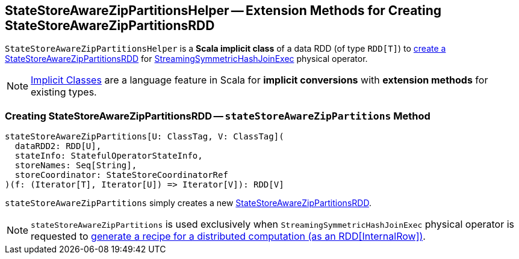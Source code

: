 == [[StateStoreAwareZipPartitionsHelper]] StateStoreAwareZipPartitionsHelper -- Extension Methods for Creating StateStoreAwareZipPartitionsRDD

[[dataRDD]]
`StateStoreAwareZipPartitionsHelper` is a *Scala implicit class* of a data RDD (of type `RDD[T]`) to <<stateStoreAwareZipPartitions, create a StateStoreAwareZipPartitionsRDD>> for <<spark-sql-streaming-StreamingSymmetricHashJoinExec.adoc#, StreamingSymmetricHashJoinExec>> physical operator.

NOTE: http://docs.scala-lang.org/overviews/core/implicit-classes.html[Implicit Classes] are a language feature in Scala for *implicit conversions* with *extension methods* for existing types.

=== [[stateStoreAwareZipPartitions]] Creating StateStoreAwareZipPartitionsRDD -- `stateStoreAwareZipPartitions` Method

[source, scala]
----
stateStoreAwareZipPartitions[U: ClassTag, V: ClassTag](
  dataRDD2: RDD[U],
  stateInfo: StatefulOperatorStateInfo,
  storeNames: Seq[String],
  storeCoordinator: StateStoreCoordinatorRef
)(f: (Iterator[T], Iterator[U]) => Iterator[V]): RDD[V]
----

`stateStoreAwareZipPartitions` simply creates a new <<spark-sql-streaming-StateStoreAwareZipPartitionsRDD.adoc#, StateStoreAwareZipPartitionsRDD>>.

NOTE: `stateStoreAwareZipPartitions` is used exclusively when `StreamingSymmetricHashJoinExec` physical operator is requested to <<spark-sql-streaming-StreamingSymmetricHashJoinExec.adoc#doExecute, generate a recipe for a distributed computation (as an RDD[InternalRow])>>.
